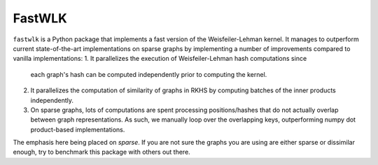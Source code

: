 =============================
FastWLK
=============================

.. image:: https://img.shields.io/pypi/v/fastwlk.svg
        :target: https://pypi.python.org/pypi/fastwlk

.. image:: https://img.shields.io/travis/pjhartout/fastwlk.svg
        :target: https://travis-ci.com/pjhartout/fastwlk

.. image:: https://readthedocs.org/projects/fastwlk/badge/?version=latest
        :target: https://fastwlk.readthedocs.io/en/latest/?version=latest
        :alt: Documentation Status



``fastwlk`` is a Python package that implements a fast version of the
Weisfeiler-Lehman kernel. It manages to outperform current state-of-the-art
implementations on sparse graphs by implementing a number of improvements
compared to vanilla implementations:
1. It parallelizes the execution of Weisfeiler-Lehman hash computations since
   each graph's hash can be computed independently prior to computing the kernel.
2. It parallelizes the computation of similarity of graphs in RKHS by computing
   batches of the inner products independently.
3. On sparse graphs, lots of computations are spent processing positions/hashes
   that do not actually overlap between graph representations. As such, we
   manually loop over the overlapping keys, outperforming numpy dot
   product-based implementations.

The emphasis here being placed on `sparse`. If you are not sure the graphs you
are using are either sparse or dissimilar enough, try to benchmark this package
with others out there.
